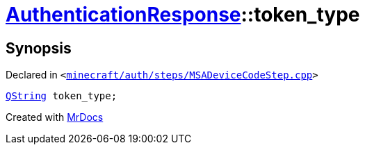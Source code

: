 [#AuthenticationResponse-token_type]
= xref:AuthenticationResponse.adoc[AuthenticationResponse]::token&lowbar;type
:relfileprefix: ../
:mrdocs:


== Synopsis

Declared in `&lt;https://github.com/PrismLauncher/PrismLauncher/blob/develop/launcher/minecraft/auth/steps/MSADeviceCodeStep.cpp#L196[minecraft&sol;auth&sol;steps&sol;MSADeviceCodeStep&period;cpp]&gt;`

[source,cpp,subs="verbatim,replacements,macros,-callouts"]
----
xref:QString.adoc[QString] token&lowbar;type;
----



[.small]#Created with https://www.mrdocs.com[MrDocs]#
